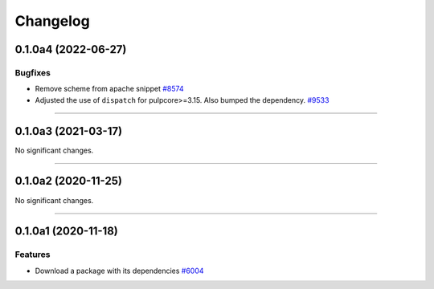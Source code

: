 =========
Changelog
=========

..
    You should *NOT* be adding new change log entries to this file, this
    file is managed by towncrier. You *may* edit previous change logs to
    fix problems like typo corrections or such.
    To add a new change log entry, please see
    https://docs.pulpproject.org/en/3.0/nightly/contributing/git.html#changelog-update

    WARNING: Don't drop the next directive!

.. towncrier release notes start

0.1.0a4 (2022-06-27)
====================

Bugfixes
--------

- Remove scheme from apache snippet
  `#8574 <https://pulp.plan.io/issues/8574>`_
- Adjusted the use of ``dispatch`` for pulpcore>=3.15. Also bumped the dependency.
  `#9533 <https://pulp.plan.io/issues/9533>`_


----


0.1.0a3 (2021-03-17)
====================

No significant changes.


----


0.1.0a2 (2020-11-25)
====================

No significant changes.


----


0.1.0a1 (2020-11-18)
====================

Features
--------

- Download a package with its dependencies
  `#6004 <https://pulp.plan.io/issues/6004>`_

